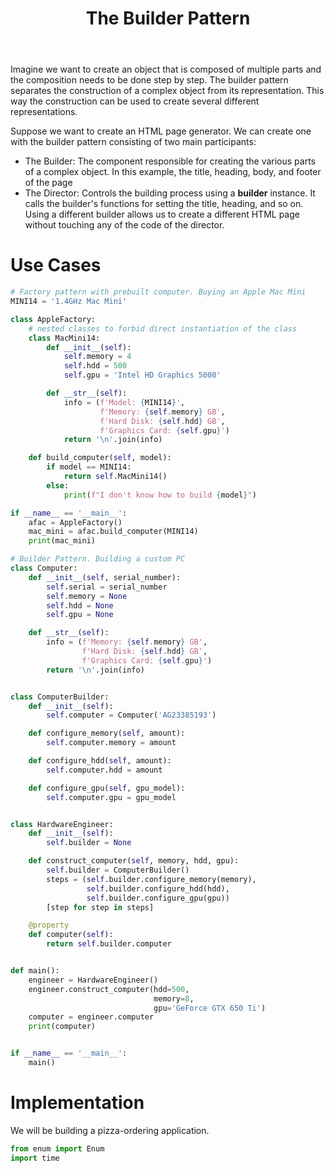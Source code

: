 #+TITLE: The Builder Pattern

Imagine we want to create an object that is composed of multiple parts and the composition needs to be done step by step.
The builder pattern separates the construction of a complex object from its representation. This way the construction can
be used to create several different representations.

Suppose we want to create an HTML page generator.
We can create one with the builder pattern consisting of two main participants:
- The Builder: The component responsible for creating the various parts of a complex object. In this example, the title, heading, body, and footer of the page
- The Director: Controls the building process using a *builder* instance. It calls the builder's functions for setting the title, heading, and so on. Using a different builder allows us to create a different HTML page without touching any of the code of the director.

* Use Cases

#+BEGIN_SRC python
# Factory pattern with prebuilt computer. Buying an Apple Mac Mini
MINI14 = '1.4GHz Mac Mini'

class AppleFactory:
    # nested classes to forbid direct instantiation of the class
    class MacMini14:
        def __init__(self):
            self.memory = 4
            self.hdd = 500
            self.gpu = 'Intel HD Graphics 5000'

        def __str__(self):
            info = (f'Model: {MINI14}',
                    f'Memory: {self.memory} GB',
                    f'Hard Disk: {self.hdd} GB',
                    f'Graphics Card: {self.gpu}')
            return '\n'.join(info)

    def build_computer(self, model):
        if model == MINI14:
            return self.MacMini14()
        else:
            print(f"I don't know how to build {model}")

if __name__ == '__main__':
    afac = AppleFactory()
    mac_mini = afac.build_computer(MINI14)
    print(mac_mini)
#+END_SRC

#+BEGIN_SRC python :tangle computer_builder.py
# Builder Pattern. Building a custom PC
class Computer:
    def __init__(self, serial_number):
        self.serial = serial_number
        self.memory = None
        self.hdd = None
        self.gpu = None

    def __str__(self):
        info = (f'Memory: {self.memory} GB',
                f'Hard Disk: {self.hdd} GB',
                f'Graphics Card: {self.gpu}')
        return '\n'.join(info)


class ComputerBuilder:
    def __init__(self):
        self.computer = Computer('AG23385193')

    def configure_memory(self, amount):
        self.computer.memory = amount

    def configure_hdd(self, amount):
        self.computer.hdd = amount

    def configure_gpu(self, gpu_model):
        self.computer.gpu = gpu_model


class HardwareEngineer:
    def __init__(self):
        self.builder = None

    def construct_computer(self, memory, hdd, gpu):
        self.builder = ComputerBuilder()
        steps = (self.builder.configure_memory(memory),
                 self.builder.configure_hdd(hdd),
                 self.builder.configure_gpu(gpu))
        [step for step in steps]

    @property
    def computer(self):
        return self.builder.computer


def main():
    engineer = HardwareEngineer()
    engineer.construct_computer(hdd=500,
                                memory=8,
                                gpu='GeForce GTX 650 Ti')
    computer = engineer.computer
    print(computer)


if __name__ == '__main__':
    main()
#+END_SRC

* Implementation

We will be building a pizza-ordering application.

#+BEGIN_SRC python
from enum import Enum
import time
#+END_SRC
